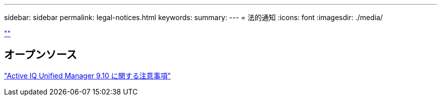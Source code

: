 ---
sidebar: sidebar 
permalink: legal-notices.html 
keywords:  
summary:  
---
= 法的通知
:icons: font
:imagesdir: ./media/


link:https://raw.githubusercontent.com/NetAppDocs/common/main/_include/common-legal-notices.adoc[""]



== オープンソース

https://library.netapp.com/ecm/ecm_download_file/ECMLP2879276["Active IQ Unified Manager 9.10 に関する注意事項"]
